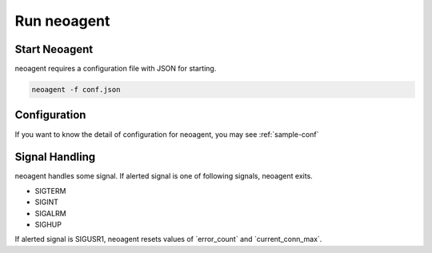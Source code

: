 Run neoagent
====================================

====================
Start Neoagent
====================

neoagent requires a configuration file with JSON for starting.

.. code-block:: sh

 neoagent -f conf.json

====================
Configuration
====================

If you want to know the detail of configuration for neoagent, 
you may see :ref:`sample-conf`

====================
Signal Handling
====================

neoagent handles some signal. If alerted signal is one of following signals, neoagent exits.

- SIGTERM
- SIGINT
- SIGALRM
- SIGHUP

If alerted signal is SIGUSR1, neoagent resets values of \`error_count\` and \`current_conn_max\`.
